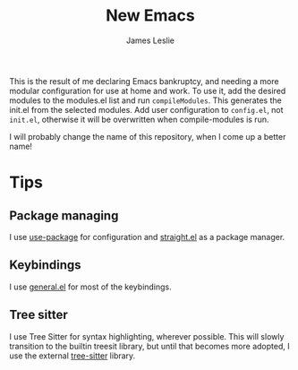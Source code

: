 #+title: New Emacs
#+author: James Leslie

This is the result of me declaring Emacs bankruptcy, and needing a more modular configuration for use at home and work. To use it, add the desired modules to the modules.el list and run =compileModules=. This generates the init.el from the selected modules. Add user configuration to =config.el=, not =init.el=, otherwise it will be overwritten when compile-modules is run.

I will probably change the name of this repository, when I come up a better name!

* Tips
** Package managing
I use [[https://github.com/jwiegley/use-package][use-package]] for configuration and [[https://github.com/radian-software/straight.el][straight.el]] as a package manager.
** Keybindings
I use [[https://github.com/noctuid/general.el][general.el]] for most of the keybindings.
** Tree sitter
I use Tree Sitter for syntax highlighting, wherever possible. This will slowly transition to the builtin treesit library, but until that becomes more adopted, I use the external [[https://emacs-tree-sitter.github.io/][tree-sitter]] library.
